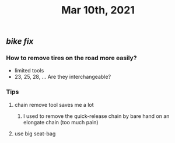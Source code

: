 #+TITLE: Mar 10th, 2021

** [[bike fix]]
*** How to remove tires on the road more easily?
- limited tools
- 23, 25, 28, ... Are they interchangeable?
*** Tips
**** chain remove tool saves me a lot
***** I used  to remove the quick-release chain by bare hand on an elongate chain (too much pain)
**** use big seat-bag
